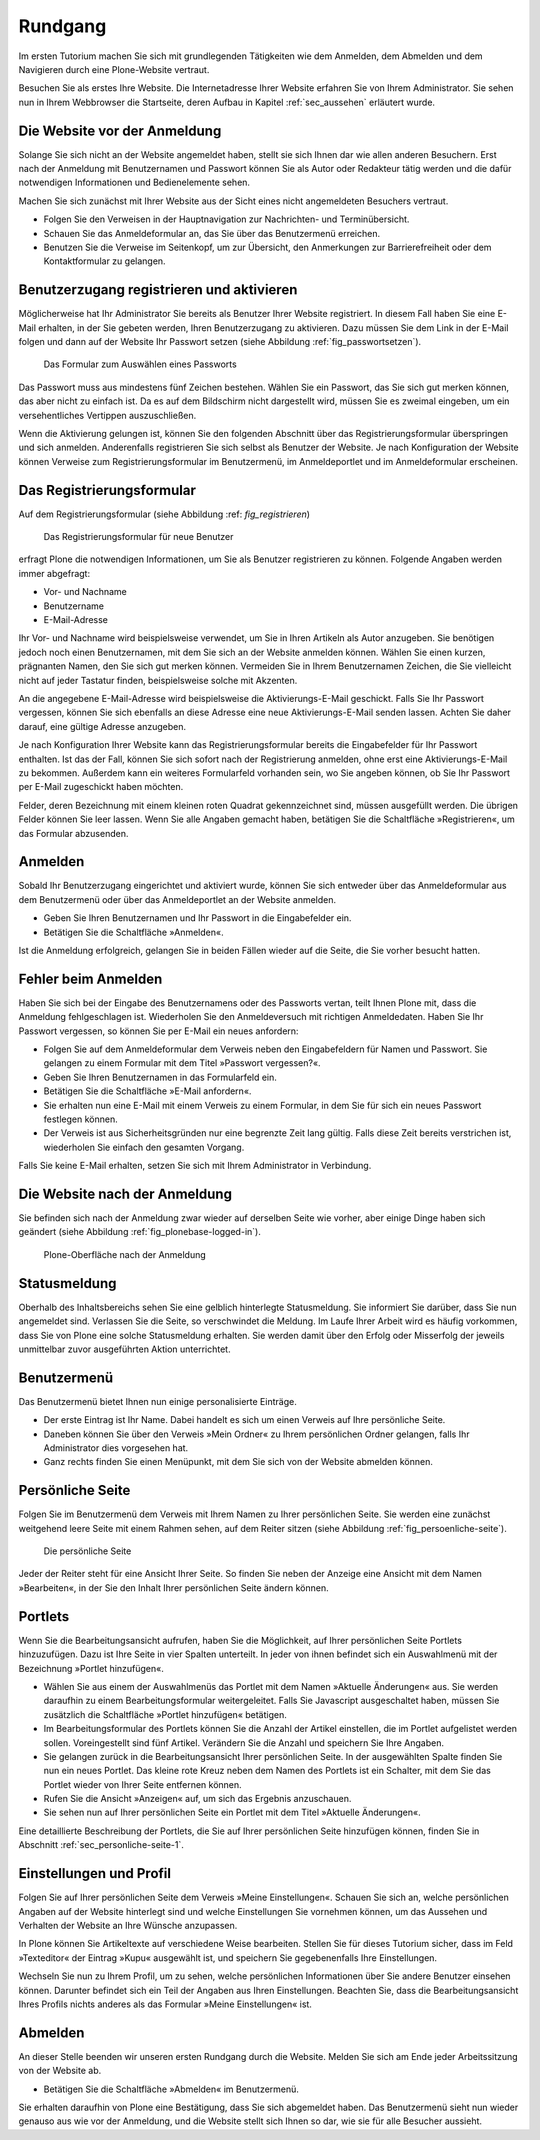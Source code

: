 .. _sec_tutorium-rundgang

==========
 Rundgang
==========

Im ersten Tutorium machen Sie sich mit grundlegenden Tätigkeiten wie dem
Anmelden, dem Abmelden und dem Navigieren durch eine Plone-Website vertraut.

Besuchen Sie als erstes Ihre Website. Die Internetadresse Ihrer Website
erfahren Sie von Ihrem Administrator. Sie sehen nun in Ihrem
Webbrowser die Startseite, deren Aufbau in Kapitel :ref:`sec_aussehen`
erläutert wurde.


Die Website vor der Anmeldung
=============================

Solange Sie sich nicht an der Website angemeldet haben, stellt sie sich Ihnen
dar wie allen anderen Besuchern. Erst nach der Anmeldung mit
Benutzernamen und Passwort können Sie als Autor oder Redakteur tätig
werden und die dafür notwendigen Informationen und Bedienelemente sehen.

Machen Sie sich zunächst mit Ihrer Website aus der Sicht eines nicht
angemeldeten Besuchers vertraut.

* Folgen Sie den Verweisen in der Hauptnavigation zur Nachrichten- und
  Terminübersicht.
* Schauen Sie das Anmeldeformular an, das Sie über das Benutzermenü
  erreichen.
* Benutzen Sie die Verweise im Seitenkopf, um zur Übersicht, den
  Anmerkungen zur Barrierefreiheit oder dem Kontaktformular zu gelangen.


.. _sec_benutz-registr-und:

Benutzerzugang registrieren und aktivieren
==========================================

Möglicherweise hat Ihr Administrator Sie bereits als Benutzer Ihrer Website
registriert. In diesem Fall haben Sie eine E-Mail erhalten, in der
Sie gebeten werden, Ihren Benutzerzugang zu aktivieren. Dazu müssen Sie dem
Link in der E-Mail folgen und dann auf der Website Ihr Passwort setzen
(siehe Abbildung :ref:`fig_passwortsetzen`).

.. _fig_passwortsetzen:

.. figure:: 
   ../images/passwortsetzen.png
   :width: 70%

   Das Formular zum Auswählen eines Passworts


Das Passwort muss aus mindestens fünf Zeichen bestehen. Wählen Sie ein
Passwort, das Sie sich gut merken können, das aber nicht zu einfach ist. Da
es auf dem Bildschirm nicht dargestellt wird, müssen Sie es zweimal eingeben,
um ein versehentliches Vertippen auszuschließen.

Wenn die Aktivierung gelungen ist, können Sie den folgenden Abschnitt über das
Registrierungsformular überspringen und sich anmelden.
Anderenfalls registrieren Sie sich selbst als Benutzer der Website. Je nach
Konfiguration der Website können Verweise zum Registrierungsformular im
Benutzermenü, im Anmeldeportlet und im Anmeldeformular erscheinen.

.. _sec_benutz-registr-und-1:

Das Registrierungsformular
==========================

Auf dem Registrierungsformular (siehe Abbildung :ref: `fig_registrieren`)

.. _fig_registrieren:

.. figure::
   ../images/registrieren.png
   :width: 100%

   Das Registrierungsformular für neue Benutzer
  
erfragt Plone die notwendigen Informationen, um Sie als Benutzer registrieren
zu können. Folgende Angaben werden immer abgefragt:


* Vor- und Nachname
* Benutzername
* E-Mail-Adresse

Ihr Vor- und Nachname wird beispielsweise verwendet, um Sie in Ihren Artikeln
als Autor anzugeben. Sie benötigen jedoch noch einen Benutzernamen, mit dem
Sie sich an der Website anmelden können. Wählen Sie einen kurzen, prägnanten
Namen, den Sie sich gut merken können. Vermeiden Sie in Ihrem Benutzernamen
Zeichen, die Sie vielleicht nicht auf jeder Tastatur finden, beispielsweise
solche mit Akzenten.

An die angegebene E-Mail-Adresse wird beispielsweise die Aktivierungs-E-Mail
geschickt. Falls Sie Ihr Passwort vergessen, können Sie sich ebenfalls an
diese Adresse eine neue Aktivierungs-E-Mail senden lassen. Achten Sie daher
darauf, eine gültige Adresse anzugeben.

Je nach Konfiguration Ihrer Website kann das Registrierungsformular bereits
die Eingabefelder für Ihr Passwort enthalten. Ist das der Fall, können Sie
sich sofort nach der Registrierung anmelden, ohne erst eine
Aktivierungs-E-Mail zu bekommen. Außerdem kann ein weiteres Formularfeld
vorhanden sein, wo Sie angeben können, ob Sie Ihr Passwort per E-Mail
zugeschickt haben möchten.

Felder, deren Bezeichnung mit einem kleinen roten Quadrat gekennzeichnet sind,
müssen ausgefüllt werden. Die übrigen Felder können Sie leer lassen. Wenn Sie
alle Angaben gemacht haben, betätigen Sie die Schaltfläche »Registrieren«,
um das Formular abzusenden.

.. _sec_tut-anmelden:

Anmelden
========

Sobald Ihr Benutzerzugang eingerichtet und aktiviert wurde, können Sie sich
entweder über das Anmeldeformular aus dem Benutzermenü oder über das
Anmeldeportlet an der Website anmelden.

* Geben Sie Ihren Benutzernamen und Ihr Passwort in die Eingabefelder ein.
* Betätigen Sie die Schaltfläche »Anmelden«.

Ist die Anmeldung erfolgreich, gelangen Sie in beiden Fällen wieder auf die
Seite, die Sie vorher besucht hatten.

Fehler beim Anmelden
====================

Haben Sie sich bei der Eingabe des Benutzernamens oder des Passworts vertan,
teilt Ihnen Plone mit, dass die Anmeldung fehlgeschlagen ist. Wiederholen Sie
den Anmeldeversuch mit richtigen Anmeldedaten. Haben Sie Ihr
Passwort vergessen, so können Sie per E-Mail ein neues anfordern:

* Folgen Sie auf dem Anmeldeformular dem Verweis neben den Eingabefeldern
  für Namen und Passwort.  Sie gelangen zu einem Formular mit dem Titel
  »Passwort vergessen?«.
* Geben Sie Ihren Benutzernamen in das Formularfeld ein.
* Betätigen Sie die Schaltfläche »E-Mail anfordern«.
* Sie erhalten nun eine E-Mail mit einem Verweis zu einem Formular, in dem
  Sie für sich ein neues Passwort festlegen können.
* Der Verweis ist aus Sicherheitsgründen nur eine begrenzte Zeit lang
  gültig. Falls diese Zeit bereits verstrichen ist, wiederholen Sie einfach
  den gesamten Vorgang.

Falls Sie keine E-Mail erhalten, setzen Sie sich mit Ihrem Administrator in
Verbindung.


Die Website nach der Anmeldung
==============================

Sie befinden sich nach der Anmeldung zwar wieder auf derselben Seite wie
vorher, aber einige Dinge haben sich geändert (siehe
Abbildung :ref:`fig_plonebase-logged-in`).

.. _fig_plonebase-logged-in:

.. figure::
   ../images/plonebase-logged-in.png
   :width: 100%

   Plone-Oberfläche nach der Anmeldung


Statusmeldung
=============

Oberhalb des Inhaltsbereichs sehen Sie eine gelblich hinterlegte
Statusmeldung. Sie informiert Sie darüber, dass Sie nun angemeldet
sind. Verlassen Sie die Seite, so verschwindet die Meldung. Im Laufe Ihrer
Arbeit wird es häufig vorkommen, dass Sie von Plone eine solche Statusmeldung
erhalten. Sie werden damit über den Erfolg oder Misserfolg der jeweils
unmittelbar zuvor ausgeführten Aktion unterrichtet.

Benutzermenü
============

Das Benutzermenü bietet Ihnen nun einige personalisierte Einträge. 

* Der erste Eintrag ist Ihr Name. Dabei handelt es sich um einen Verweis
  auf Ihre persönliche Seite.
* Daneben können Sie über den Verweis »Mein Ordner« zu Ihrem
  persönlichen Ordner gelangen, falls Ihr Administrator dies vorgesehen hat.
* Ganz rechts finden Sie einen Menüpunkt, mit dem Sie sich von der Website
  abmelden können.


.. _sec_persoenliche-seite:

Persönliche Seite
=================

Folgen Sie im Benutzermenü dem Verweis mit Ihrem Namen zu Ihrer persönlichen
Seite. Sie werden eine zunächst weitgehend leere Seite mit einem Rahmen sehen,
auf dem Reiter sitzen (siehe Abbildung :ref:`fig_persoenliche-seite`).

.. _fig_persoenliche-seite:

.. figure::
   ../images/persoenliche-seite.png
   :width: 100%

   Die persönliche Seite

Jeder der Reiter steht für eine Ansicht Ihrer
Seite. So finden Sie neben der Anzeige eine Ansicht mit dem Namen
»Bearbeiten«, in der Sie den Inhalt Ihrer persönlichen Seite ändern können.

Portlets
========

Wenn Sie die Bearbeitungsansicht aufrufen, haben Sie die Möglichkeit, auf
Ihrer persönlichen Seite Portlets hinzuzufügen. Dazu ist Ihre Seite in vier
Spalten unterteilt. In jeder von ihnen befindet sich ein Auswahlmenü mit der
Bezeichnung »Portlet hinzufügen«.

* Wählen Sie aus einem der Auswahlmenüs das Portlet mit dem Namen
  »Aktuelle Änderungen« aus. Sie werden daraufhin zu einem Bearbeitungsformular
  weitergeleitet. Falls Sie Javascript ausgeschaltet haben, müssen Sie
  zusätzlich die Schaltfläche »Portlet hinzufügen« betätigen.
* Im Bearbeitungsformular des Portlets können Sie die Anzahl der Artikel
  einstellen, die im Portlet aufgelistet werden sollen. Voreingestellt sind
  fünf Artikel. Verändern Sie die Anzahl und speichern Sie Ihre Angaben.
* Sie gelangen zurück in die Bearbeitungsansicht Ihrer persönlichen Seite.
  In der ausgewählten Spalte finden Sie nun ein neues Portlet. Das kleine rote
  Kreuz neben dem Namen des Portlets ist ein Schalter, mit dem Sie das Portlet
  wieder von Ihrer Seite entfernen können.
* Rufen Sie die Ansicht »Anzeigen« auf, um sich das Ergebnis anzuschauen.
* Sie sehen nun auf Ihrer persönlichen Seite ein Portlet mit dem Titel
  »Aktuelle Änderungen«.


Eine detaillierte Beschreibung der Portlets, die Sie auf Ihrer persönlichen
Seite hinzufügen können, finden Sie in
Abschnitt :ref:`sec_personliche-seite-1`.

.. _sec_tut-profil:

Einstellungen und Profil
========================


Folgen Sie auf Ihrer persönlichen Seite dem Verweis
»Meine Einstellungen«. Schauen Sie sich an, welche persönlichen Angaben
auf der Website hinterlegt sind und welche Einstellungen Sie vornehmen können,
um das Aussehen und Verhalten der Website an Ihre Wünsche anzupassen.

In Plone können Sie Artikeltexte auf verschiedene Weise bearbeiten. Stellen
Sie für dieses Tutorium sicher, dass im Feld »Texteditor« der Eintrag »Kupu«
ausgewählt ist, und speichern Sie gegebenenfalls Ihre Einstellungen.

Wechseln Sie nun zu Ihrem Profil, um zu sehen, welche persönlichen
Informationen über Sie andere Benutzer einsehen können. Darunter befindet sich
ein Teil der Angaben aus Ihren Einstellungen. Beachten Sie, dass die
Bearbeitungsansicht Ihres Profils nichts anderes als das Formular »Meine
Einstellungen« ist.


Abmelden
========

An dieser Stelle beenden wir unseren ersten Rundgang durch die Website. Melden
Sie sich am Ende jeder Arbeitssitzung von der Website ab.

* Betätigen Sie die Schaltfläche »Abmelden« im Benutzermenü.


Sie erhalten daraufhin von Plone eine Bestätigung, dass Sie sich abgemeldet
haben. Das Benutzermenü sieht nun wieder genauso aus wie vor der Anmeldung,
und die Website stellt sich Ihnen so dar, wie sie für alle Besucher aussieht.
